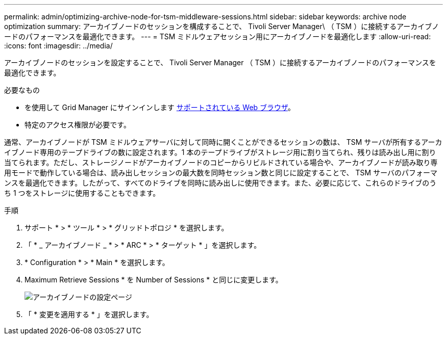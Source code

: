 ---
permalink: admin/optimizing-archive-node-for-tsm-middleware-sessions.html 
sidebar: sidebar 
keywords: archive node optimization 
summary: アーカイブノードのセッションを構成することで、 Tivoli Server Manager\ （ TSM ）に接続するアーカイブノードのパフォーマンスを最適化できます。 
---
= TSM ミドルウェアセッション用にアーカイブノードを最適化します
:allow-uri-read: 
:icons: font
:imagesdir: ../media/


[role="lead"]
アーカイブノードのセッションを設定することで、 Tivoli Server Manager （ TSM ）に接続するアーカイブノードのパフォーマンスを最適化できます。

.必要なもの
* を使用して Grid Manager にサインインします xref:../admin/web-browser-requirements.adoc[サポートされている Web ブラウザ]。
* 特定のアクセス権限が必要です。


通常、アーカイブノードが TSM ミドルウェアサーバに対して同時に開くことができるセッションの数は、 TSM サーバが所有するアーカイブノード専用のテープドライブの数に設定されます。1 本のテープドライブがストレージ用に割り当てられ、残りは読み出し用に割り当てられます。ただし、ストレージノードがアーカイブノードのコピーからリビルドされている場合や、アーカイブノードが読み取り専用モードで動作している場合は、読み出しセッションの最大数を同時セッション数と同じに設定することで、 TSM サーバのパフォーマンスを最適化できます。したがって、すべてのドライブを同時に読み出しに使用できます。また、必要に応じて、これらのドライブのうち 1 つをストレージに使用することもできます。

.手順
. サポート * > * ツール * > * グリッドトポロジ * を選択します。
. 「 * _ アーカイブノード _ * > * ARC * > * ターゲット * 」を選択します。
. * Configuration * > * Main * を選択します。
. Maximum Retrieve Sessions * を Number of Sessions * と同じに変更します。
+
image::../media/optimizing_tivoli_storage_manager.gif[アーカイブノードの設定ページ]

. 「 * 変更を適用する * 」を選択します。

